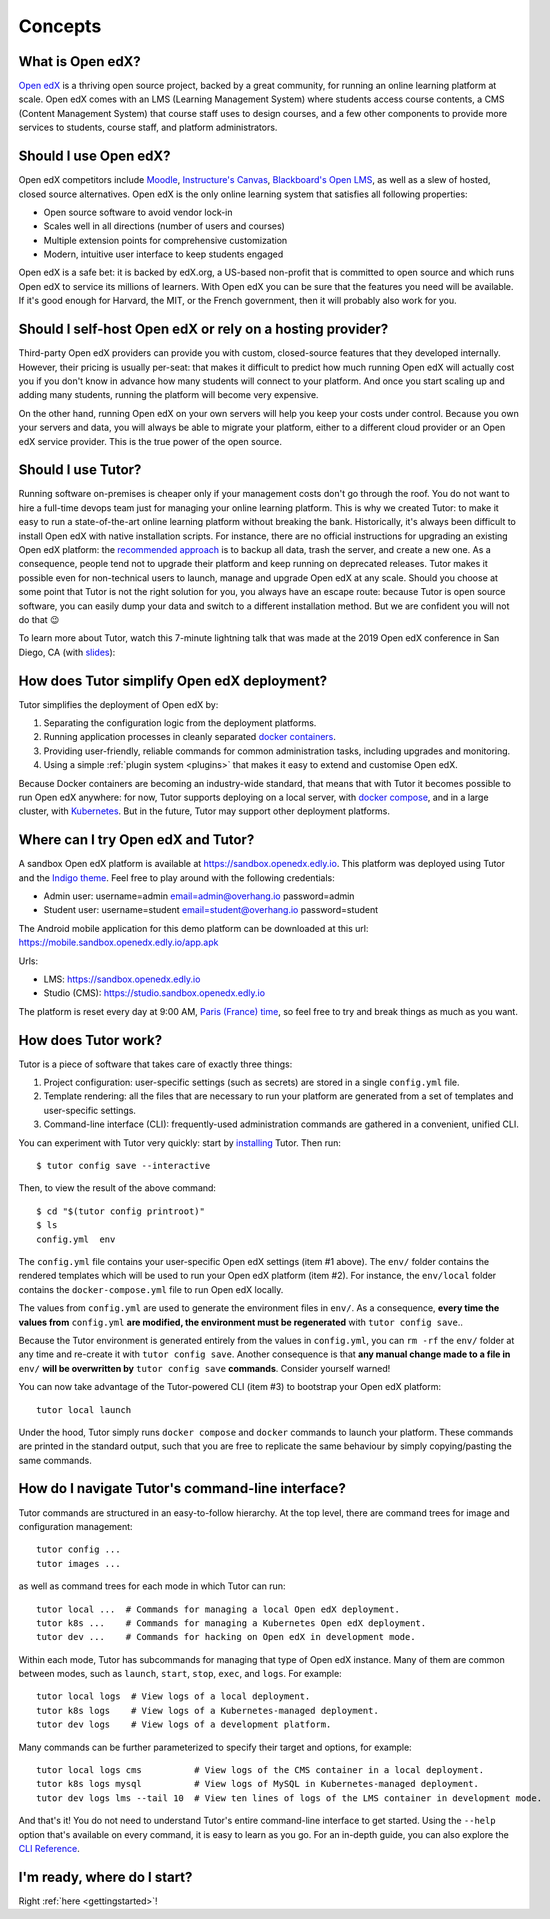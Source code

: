 .. _intro:

Concepts
========

What is Open edX?
-----------------

`Open edX <http://open.edx.org/>`_ is a thriving open source project, backed by a great community, for running an online learning platform at scale. Open edX comes with an LMS (Learning Management System) where students access course contents, a CMS (Content Management System) that course staff uses to design courses, and a few other components to provide more services to students, course staff, and platform administrators.

Should I use Open edX?
----------------------

Open edX competitors include `Moodle <https://moodle.org/>`__, `Instructure's Canvas <https://www.instructure.com/>`__, `Blackboard's Open LMS <https://www.blackboard.com>`__, as well as a slew of hosted, closed source alternatives. Open edX is the only online learning system that satisfies all following properties:

* Open source software to avoid vendor lock-in
* Scales well in all directions (number of users and courses)
* Multiple extension points for comprehensive customization
* Modern, intuitive user interface to keep students engaged

Open edX is a safe bet: it is backed by edX.org, a US-based non-profit that is committed to open source and which runs Open edX to service its millions of learners. With Open edX you can be sure that the features you need will be available. If it's good enough for Harvard, the MIT, or the French government, then it will probably also work for you.

Should I self-host Open edX or rely on a hosting provider?
----------------------------------------------------------

Third-party Open edX providers can provide you with custom, closed-source features that they developed internally. However, their pricing is usually per-seat: that makes it difficult to predict how much running Open edX will actually cost you if you don't know in advance how many students will connect to your platform. And once you start scaling up and adding many students, running the platform will become very expensive.

On the other hand, running Open edX on your own servers will help you keep your costs under control. Because you own your servers and data, you will always be able to migrate your platform, either to a different cloud provider or an Open edX service provider. This is the true power of the open source.

Should I use Tutor?
-------------------

Running software on-premises is cheaper only if your management costs don't go through the roof. You do not want to hire a full-time devops team just for managing your online learning platform. This is why we created Tutor: to make it easy to run a state-of-the-art online learning platform without breaking the bank. Historically, it's always been difficult to install Open edX with native installation scripts. For instance, there are no official instructions for upgrading an existing Open edX platform: the `recommended approach <https://docs.bitnami.com/azure/apps/edx/administration/upgrade/>`__ is to backup all data, trash the server, and create a new one. As a consequence, people tend not to upgrade their platform and keep running on deprecated releases. Tutor makes it possible even for non-technical users to launch, manage and upgrade Open edX at any scale. Should you choose at some point that Tutor is not the right solution for you, you always have an escape route: because Tutor is open source software, you can easily dump your data and switch to a different installation method. But we are confident you will not do that 😉

To learn more about Tutor, watch this 7-minute lightning talk that was made at the 2019 Open edX conference in San Diego, CA (with `slides <https://regisb.github.io/openedx2019/>`_):

.. youtube:: Oqc7c-3qFc4

How does Tutor simplify Open edX deployment?
--------------------------------------------

Tutor simplifies the deployment of Open edX by:

1. Separating the configuration logic from the deployment platforms.
2. Running application processes in cleanly separated `docker containers <https://www.docker.com/resources/what-container>`_.
3. Providing user-friendly, reliable commands for common administration tasks, including upgrades and monitoring.
4. Using a simple :ref:`plugin system <plugins>` that makes it easy to extend and customise Open edX.

.. image:: https://overhang.io/static/img/openedx-plus-docker-is-tutor.png
  :alt: Open edX + Docker = Tutor
  :width: 500px
  :align: center

Because Docker containers are becoming an industry-wide standard, that means that with Tutor it becomes possible to run Open edX anywhere: for now, Tutor supports deploying on a local server, with `docker compose <https://docs.docker.com/compose/overview/>`_, and in a large cluster, with `Kubernetes <http://kubernetes.io/>`_. But in the future, Tutor may support other deployment platforms.

Where can I try Open edX and Tutor?
-----------------------------------

A sandbox Open edX platform is available at https://sandbox.openedx.edly.io. This platform was deployed using Tutor and the `Indigo theme <https://github.com/williamsmiths/indigo>`__. Feel free to play around with the following credentials:

* Admin user: username=admin email=admin@overhang.io password=admin
* Student user: username=student email=student@overhang.io password=student

The Android mobile application for this demo platform can be downloaded at this url: https://mobile.sandbox.openedx.edly.io/app.apk

Urls:

* LMS: https://sandbox.openedx.edly.io
* Studio (CMS): https://studio.sandbox.openedx.edly.io

The platform is reset every day at 9:00 AM, `Paris (France) time <https://time.is/Paris>`__, so feel free to try and break things as much as you want.

.. _how_does_tutor_work:

How does Tutor work?
--------------------

Tutor is a piece of software that takes care of exactly three things:

1. Project configuration: user-specific settings (such as secrets) are stored in a single ``config.yml`` file.
2. Template rendering: all the files that are necessary to run your platform are generated from a set of templates and user-specific settings.
3. Command-line interface (CLI): frequently-used administration commands are gathered in a convenient, unified CLI.

You can experiment with Tutor very quickly: start by `installing <install>`_ Tutor. Then run::

    $ tutor config save --interactive

Then, to view the result of the above command::

    $ cd "$(tutor config printroot)"
    $ ls
    config.yml  env

The ``config.yml`` file contains your user-specific Open edX settings (item #1 above). The ``env/`` folder contains the rendered templates which will be used to run your Open edX platform (item #2). For instance, the ``env/local`` folder contains the ``docker-compose.yml`` file to run Open edX locally.

The values from ``config.yml`` are used to generate the environment files in ``env/``. As a consequence, **every time the values from** ``config.yml`` **are modified, the environment must be regenerated** with ``tutor config save``..

Because the Tutor environment is generated entirely from the values in ``config.yml``, you can ``rm -rf`` the ``env/`` folder at any time and re-create it with ``tutor config save``. Another consequence is that **any manual change made to a file in** ``env/`` **will be overwritten by** ``tutor config save`` **commands**. Consider yourself warned!

You can now take advantage of the Tutor-powered CLI (item #3) to bootstrap your Open edX platform::

    tutor local launch

Under the hood, Tutor simply runs ``docker compose`` and ``docker`` commands to launch your platform. These commands are printed in the standard output, such that you are free to replicate the same behaviour by simply copying/pasting the same commands.

How do I navigate Tutor's command-line interface?
-------------------------------------------------

Tutor commands are structured in an easy-to-follow hierarchy. At the top level, there are command trees for image and configuration management::

    tutor config ...
    tutor images ...

as well as command trees for each mode in which Tutor can run::

    tutor local ...  # Commands for managing a local Open edX deployment.
    tutor k8s ...    # Commands for managing a Kubernetes Open edX deployment.
    tutor dev ...    # Commands for hacking on Open edX in development mode.

Within each mode, Tutor has subcommands for managing that type of Open edX instance. Many of them are common between modes, such as ``launch``, ``start``, ``stop``, ``exec``, and ``logs``. For example::

    tutor local logs  # View logs of a local deployment.
    tutor k8s logs    # View logs of a Kubernetes-managed deployment.
    tutor dev logs    # View logs of a development platform.

Many commands can be further parameterized to specify their target and options, for example::

  tutor local logs cms          # View logs of the CMS container in a local deployment.
  tutor k8s logs mysql          # View logs of MySQL in Kubernetes-managed deployment.
  tutor dev logs lms --tail 10  # View ten lines of logs of the LMS container in development mode.

And that's it! You do not need to understand Tutor's entire command-line interface to get started. Using the ``--help`` option that's available on every command, it is easy to learn as you go. For an in-depth guide, you can also explore the `CLI Reference <reference/index.rst>`_.

I'm ready, where do I start?
----------------------------

Right :ref:`here <gettingstarted>`!
